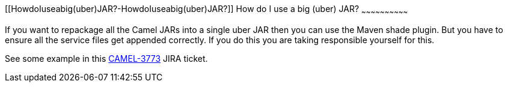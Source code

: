 [[ConfluenceContent]]
[[HowdoIuseabig(uber)JAR?-HowdoIuseabig(uber)JAR?]]
How do I use a big (uber) JAR?
~~~~~~~~~~~~~~~~~~~~~~~~~~~~~~

If you want to repackage all the Camel JARs into a single uber JAR then
you can use the Maven shade plugin. But you have to ensure all the
service files get appended correctly. If you do this you are taking
responsible yourself for this.

See some example in this
https://issues.apache.org/jira/browse/CAMEL-3773[CAMEL-3773] JIRA
ticket.
